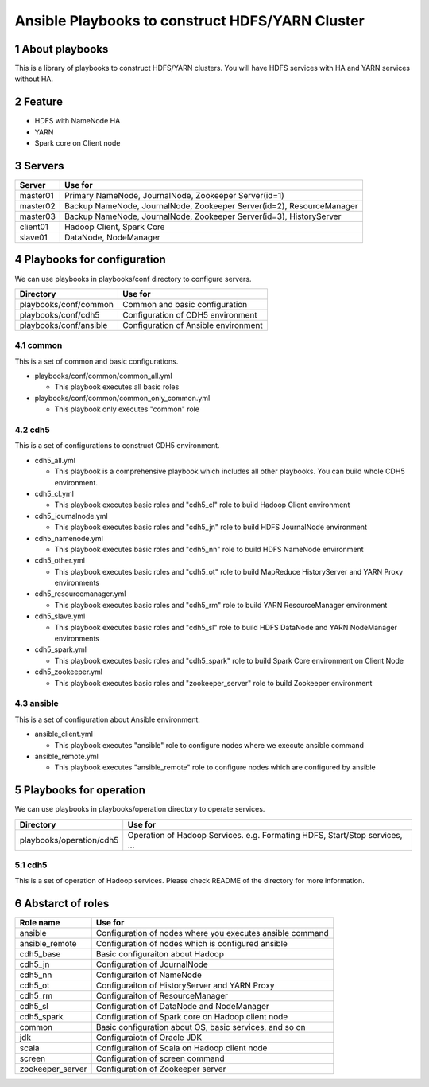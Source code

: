 Ansible Playbooks to construct HDFS/YARN Cluster
==================================================

.. sectnum::

About playbooks
---------------

This is a library of playbooks to construct HDFS/YARN clusters.
You will have HDFS services with HA and YARN services without HA.

Feature
--------

* HDFS with NameNode HA
* YARN
* Spark core on Client node

Servers
--------

======== ===========================================================================
Server   Use for
======== ===========================================================================
master01 Primary NameNode, JournalNode, Zookeeper Server(id=1)
master02 Backup NameNode, JournalNode, Zookeeper Server(id=2), ResourceManager
master03 Backup NameNode, JournalNode, Zookeeper Server(id=3), HistoryServer
client01 Hadoop Client, Spark Core
slave01  DataNode, NodeManager
======== ===========================================================================

Playbooks for configuration
----------------------------

We can use playbooks in playbooks/conf directory to configure servers.

====================== ==========================================
Directory              Use for
====================== ==========================================
playbooks/conf/common  Common and basic configuration
playbooks/conf/cdh5    Configuration of CDH5 environment
playbooks/conf/ansible Configuration of Ansible environment
====================== ==========================================

common
~~~~~~

This is a set of common and basic configurations.

* playbooks/conf/common/common_all.yml

  + This playbook executes all basic roles

* playbooks/conf/common/common_only_common.yml

  + This playbook only executes "common" role

cdh5
~~~~

This is a set of configurations to construct CDH5 environment.

* cdh5_all.yml

  + This playbook is a comprehensive playbook which includes all other playbooks.
    You can build whole CDH5 environment.

* cdh5_cl.yml

  + This playbook executes basic roles and "cdh5_cl" role to build Hadoop Client environment

* cdh5_journalnode.yml

  + This playbook executes basic roles and "cdh5_jn" role to build HDFS JournalNode environment

* cdh5_namenode.yml

  + This playbook executes basic roles and "cdh5_nn" role to build HDFS NameNode environment

* cdh5_other.yml

  + This playbook executes basic roles and "cdh5_ot" role to build MapReduce HistoryServer and YARN Proxy environments

* cdh5_resourcemanager.yml

  + This playbook executes basic roles and "cdh5_rm" role to build YARN ResourceManager environment

* cdh5_slave.yml

  + This playbook executes basic roles and "cdh5_sl" role to build HDFS DataNode and YARN NodeManager environments

* cdh5_spark.yml

  + This playbook executes basic roles and "cdh5_spark" role to build Spark Core environment on Client Node

* cdh5_zookeeper.yml

  + This playbook executes basic roles and "zookeeper_server" role to build Zookeeper environment

ansible
~~~~~~~

This is a set of configuration about Ansible environment.

* ansible_client.yml

  + This playbook executes "ansible" role to configure nodes where we execute ansible command

* ansible_remote.yml

  + This playbook executes "ansible_remote" role to configure nodes which are configured by ansible

Playbooks for operation
-----------------------

We can use playbooks in playbooks/operation directory to operate services.

========================= ====================================================================
Directory                 Use for
========================= ====================================================================
playbooks/operation/cdh5  Operation of Hadoop Services.
                          e.g. Formating HDFS, Start/Stop services, ...
========================= ====================================================================

cdh5
~~~~

This is a set of operation of Hadoop services.
Please check README of the directory for more information.

Abstarct of roles
-----------------

================ =======================================================
Role name        Use for
================ =======================================================
ansible          Configuration of nodes where you executes ansible command
ansible_remote   Configuration of nodes which is configured ansible
cdh5_base        Basic configuraiton about Hadoop
cdh5_jn          Configuration of JournalNode
cdh5_nn          Configuraiton of NameNode
cdh5_ot          Configuraiton of HistoryServer and YARN Proxy
cdh5_rm          Configuraiton of ResourceManager
cdh5_sl          Configuration of DataNode and NodeManager
cdh5_spark       Configuration of Spark core on Hadoop client node
common           Basic configuration about OS, basic services, and so on
jdk              Configuraiotn of Oracle JDK
scala            Configuraiton of Scala on Hadoop client node
screen           Configuration of screen command
zookeeper_server Configuration of Zookeeper server
================ =======================================================

.. vim: ft=rst tw=0
